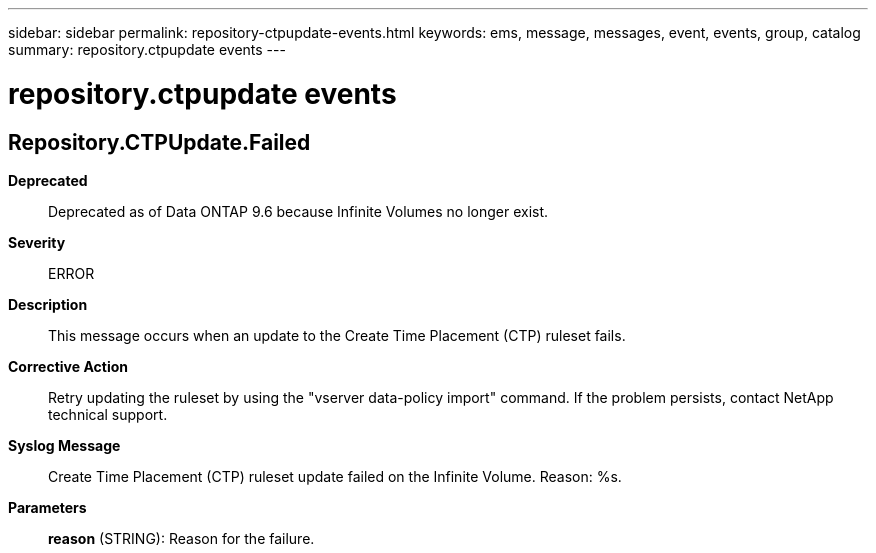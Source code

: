 ---
sidebar: sidebar
permalink: repository-ctpupdate-events.html
keywords: ems, message, messages, event, events, group, catalog
summary: repository.ctpupdate events
---

= repository.ctpupdate events
:toclevels: 1
:hardbreaks:
:nofooter:
:icons: font
:linkattrs:
:imagesdir: ./media/

== Repository.CTPUpdate.Failed
*Deprecated*::
Deprecated as of Data ONTAP 9.6 because Infinite Volumes no longer exist.
*Severity*::
ERROR
*Description*::
This message occurs when an update to the Create Time Placement (CTP) ruleset fails.
*Corrective Action*::
Retry updating the ruleset by using the "vserver data-policy import" command. If the problem persists, contact NetApp technical support.
*Syslog Message*::
Create Time Placement (CTP) ruleset update failed on the Infinite Volume. Reason: %s.
*Parameters*::
*reason* (STRING): Reason for the failure.

